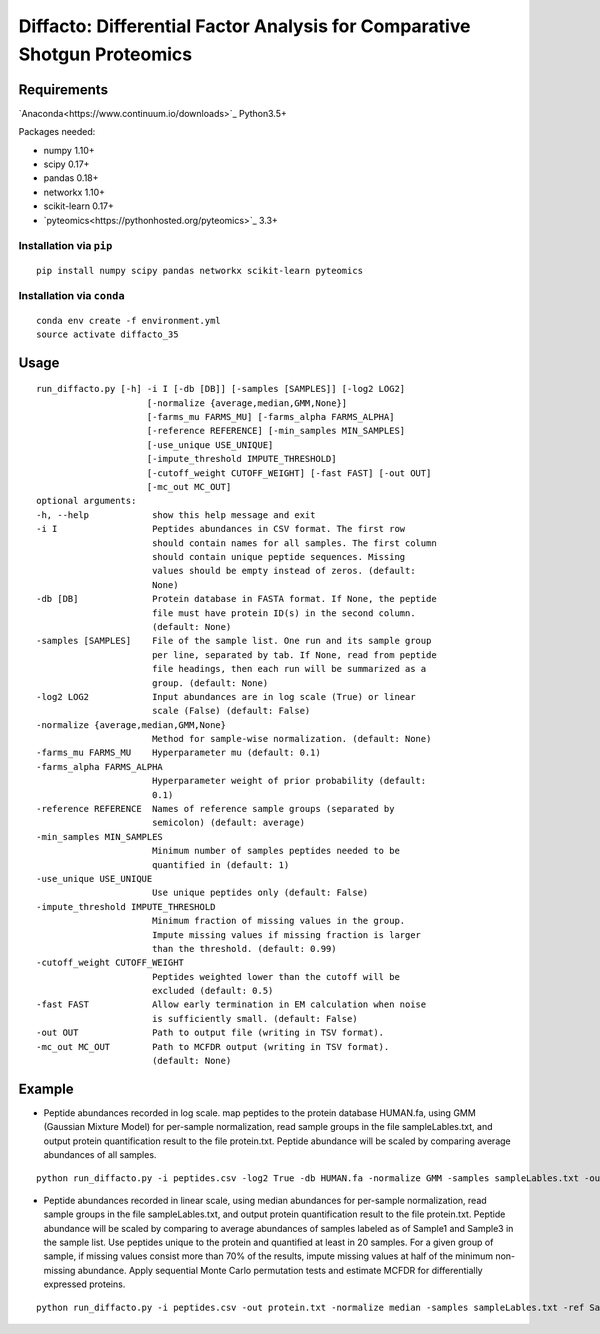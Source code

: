 Diffacto: Differential Factor Analysis for Comparative Shotgun Proteomics
==========================================================================

Requirements
--------------

`Anaconda<https://www.continuum.io/downloads>`_ Python3.5+

Packages needed:

- numpy 1.10+
- scipy 0.17+
- pandas 0.18+
- networkx 1.10+
- scikit-learn 0.17+
- `pyteomics<https://pythonhosted.org/pyteomics>`_ 3.3+

Installation via ``pip``
*************************

::

  pip install numpy scipy pandas networkx scikit-learn pyteomics

Installation via ``conda``
***************************

::

  conda env create -f environment.yml
  source activate diffacto_35


Usage
-----

::

  run_diffacto.py [-h] -i I [-db [DB]] [-samples [SAMPLES]] [-log2 LOG2]
                       [-normalize {average,median,GMM,None}]
                       [-farms_mu FARMS_MU] [-farms_alpha FARMS_ALPHA]
                       [-reference REFERENCE] [-min_samples MIN_SAMPLES]
                       [-use_unique USE_UNIQUE]
                       [-impute_threshold IMPUTE_THRESHOLD]
                       [-cutoff_weight CUTOFF_WEIGHT] [-fast FAST] [-out OUT]
                       [-mc_out MC_OUT]
  optional arguments:
  -h, --help            show this help message and exit
  -i I                  Peptides abundances in CSV format. The first row
                        should contain names for all samples. The first column
                        should contain unique peptide sequences. Missing
                        values should be empty instead of zeros. (default:
                        None)
  -db [DB]              Protein database in FASTA format. If None, the peptide
                        file must have protein ID(s) in the second column.
                        (default: None)
  -samples [SAMPLES]    File of the sample list. One run and its sample group
                        per line, separated by tab. If None, read from peptide
                        file headings, then each run will be summarized as a
                        group. (default: None)
  -log2 LOG2            Input abundances are in log scale (True) or linear
                        scale (False) (default: False)
  -normalize {average,median,GMM,None}
                        Method for sample-wise normalization. (default: None)
  -farms_mu FARMS_MU    Hyperparameter mu (default: 0.1)
  -farms_alpha FARMS_ALPHA
                        Hyperparameter weight of prior probability (default:
                        0.1)
  -reference REFERENCE  Names of reference sample groups (separated by
                        semicolon) (default: average)
  -min_samples MIN_SAMPLES
                        Minimum number of samples peptides needed to be
                        quantified in (default: 1)
  -use_unique USE_UNIQUE
                        Use unique peptides only (default: False)
  -impute_threshold IMPUTE_THRESHOLD
                        Minimum fraction of missing values in the group.
                        Impute missing values if missing fraction is larger
                        than the threshold. (default: 0.99)
  -cutoff_weight CUTOFF_WEIGHT
                        Peptides weighted lower than the cutoff will be
                        excluded (default: 0.5)
  -fast FAST            Allow early termination in EM calculation when noise
                        is sufficiently small. (default: False)
  -out OUT              Path to output file (writing in TSV format).
  -mc_out MC_OUT        Path to MCFDR output (writing in TSV format).
                        (default: None)


Example
-----

- Peptide abundances recorded in log scale. map peptides to the protein database HUMAN.fa, using GMM (Gaussian Mixture Model) for per-sample normalization, read sample groups in the file sampleLables.txt, and output protein quantification result to the file protein.txt. Peptide abundance will be scaled by comparing average abundances of all samples.

::

  python run_diffacto.py -i peptides.csv -log2 True -db HUMAN.fa -normalize GMM -samples sampleLables.txt -out protein.txt


- Peptide abundances recorded in linear scale, using median abundances for per-sample normalization, read sample groups in the file sampleLables.txt, and output protein quantification result to the file protein.txt. Peptide abundance will be scaled by comparing to average abundances of samples labeled as of Sample1 and Sample3 in the sample list. Use peptides unique to the protein and quantified at least in 20 samples. For a given group of sample, if missing values consist more than 70% of the results, impute missing values at half of the minimum non-missing abundance. Apply sequential Monte Carlo permutation tests and estimate MCFDR for differentially expressed proteins.

::

  python run_diffacto.py -i peptides.csv -out protein.txt -normalize median -samples sampleLables.txt -ref Sample1;Sample3  -use_unique True  -min_samples 20  -impute_threshold 0.7 -mc_out protein.MCFDR.txt


